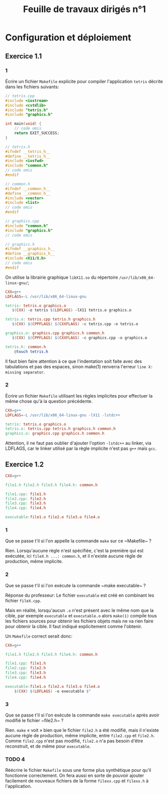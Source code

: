 # -*- org-export-latex-listings: minted; org-export-latex-minted-options: (("frame" "lines") ("fontsize" "\\scriptsize") ("linenos" "")); org-latex-to-pdf-process: ("pdflatex -shell-escape -interaction nonstopmode -output-directory %o %f" "pdflatex -shell-escape -interaction nonstopmode -output-directory %o %f" "pdflatex -shell-escape -interaction nonstopmode -output-directory %o %f"); -*-
#+TITLE: Feuille de travaux dirigés n°1
#+AUTHOR:
#+LATEX_CLASS: article
#+LaTeX_HEADER: \usepackage{minted}
#+LaTeX_HEADER: \usemintedstyle{emacs}

* Configuration et déploiement
  
** Exercice 1.1
   
*** 1
    Écrire un fichier ~Makefile~ explicite pour compiler
    l'application ~tetris~ décrite dans les fichiers suivants:

    #+BEGIN_SRC cpp :tangle tetris.cpp
      // tetris.cpp
      #include <iostream>
      #include <cstdlib>
      #include "tetris.h"
      #include "graphics.h"
      
      int main(void) {
          // code omis
          return EXIT_SUCCESS;
      }
    #+END_SRC
    
    #+BEGIN_SRC cpp :tangle tetris.h
      // tetris.h
      #ifndef __tetris_h__
      #define __tetris_h__
      #include <iosfwd>
      #include "common.h"
      // code omis
      #endif
    #+END_SRC
    
    #+BEGIN_SRC cpp :tangle common.h
      // common.h
      #ifndef __common_h__
      #define __common_h__
      #include <vector>
      #include <list>
      // code omis
      #endif
    #+END_SRC
    
    #+BEGIN_SRC cpp :tangle graphics.cpp
      // graphics.cpp
      #include "common.h"
      #include "graphics.h"
      // code omis
    #+END_SRC
    
    #+BEGIN_SRC cpp :tangle graphics.h
      // graphics.h
      #ifndef __graphics_h__
      #define __graphics_h__
      #include <X11/X.h>
      // code omis
      #endif
    #+END_SRC
    
    On utilise la librairie graphique ~libX11.so~ du répertoire
    ~/usr/lib/x86_64-linux-gnu/~;
    
    #+BEGIN_SRC makefile :tangle Makefile
      CXX=g++
      LDFLAGS=-L /usr/lib/x86_64-linux-gnu
      
      tetris: tetris.o graphics.o
         $(CXX) -o tetris $(LDFLAGS) -lX11 tetris.o graphics.o
      
      tetris.o: tetris.cpp tetris.h graphics.h
         $(CXX) $(CPPFLAGS) $(CXXFLAGS) -c tetris.cpp -o tetris.o
      
      graphics.o: graphics.cpp graphics.h common.h
         $(CXX) $(CPPFLAGS) $(CXXFLAGS) -c graphics.cpp -o graphics.o
      
      tetris.h: common.h
          @touch tetris.h
    #+END_SRC
    
    Il faut bien faire attention à ce que l'indentation soit faite
    avec des tabulations et pas des espaces, sinon make(1) renverra
    l'erreur ~line X: missing separator~.
    
*** 2
    Écrire un fichier ~Makefile~ utilisant les règles implicites pour
    effectuer la même chose qu'à la question précédente.

    #+BEGIN_SRC makefile :tangle Makefile
      CXX=g++
      LDFLAGS=-L /usr/lib/x86_64-linux-gnu -lX11 -lstdc++
      
      tetris: tetris.o graphics.o
      tetris.o: tetris.cpp tetris.h graphics.h common.h
      graphics.o: graphics.cpp graphics.h common.h
    #+END_SRC

    Attention, il ne faut pas oublier d'ajouter l'option ~-lstdc++~
    au linker, via LDFLAGS, car le linker utilisé par la règle
    implicite n'est pas ~g++~ mais ~gcc~.

** Exercice 1.2

   #+BEGIN_SRC makefile :tangle Makefile
     CXX=g++
     
     file1.h file2.h file3.h file4.h: common.h
     
     file1.cpp: file1.h
     file2.cpp: file2.h
     file3.cpp: file3.h
     file4.cpp: file4.h
     
     executable:file1.o file2.o file3.o file4.o
   #+END_SRC

*** 1
    Que se passe t'il si l'on appelle la commande ~make~ sur ce
    ~Makefile~ ?

    Rien. Lorsqu'aucune règle n'est spécifiée, c'est la première qui
    est exécutée, ici ~fileX.h ...: common.h~, et il n'existe aucune
    règle de production, même implicite.

*** 2
    Que se passe t'il si l'on exécute la commande ~make executable~ ?

    Réponse du professeur:
    Le fichier ~executable~ est créé en combinant les fichier
    ~fileX.cpp~.

    Mais en réalité, lorsqu'aucun ~.o~ n'est présent avec le même nom
    que la cible, par exemple ~executable~ et ~executable.o~ alors
    ~make(1)~ compile tous les fichiers sources pour obtenir les
    fichiers objets mais ne va rien faire pour obtenir la cible. Il
    faut indiqué explicitement comme l'obtenir.

    Un ~Makefile~ correct serait donc:

    #+BEGIN_SRC makefile :tangle Makefile
      CXX=g++
      
      file1.h file2.h file3.h file4.h: common.h
      
      file1.cpp: file1.h
      file2.cpp: file2.h
      file3.cpp: file3.h
      file4.cpp: file4.h
      
      executable:file1.o file2.o file3.o file4.o
          $(CXX) $(LDFLAGS) -o executable $^
    #+END_SRC
    

*** 3
    Que se passe t'il si l'on exécute la commande ~make executable~
    après avoir modifié le fichier ~file2.h~ ?

    Rien. ~make~ « voit » bien que le fichier ~file2.h~ a été
    modifié, mais il n'existe aucune règle de production, même
    implicite, entre ~file2.cpp~ et ~file2.h~. Comme ~file2.cpp~
    n'est pas modifié, ~file2.o~ n'a pas besoin d'être reconstruit,
    et de même pour ~executable~.

    
*** TODO 4
    Réécrire le fichier ~Makefile~ sous une forme plus synthétique
    pour qu'il fonctionne correctement. On fera aussi en sorte de
    pouvoir ajouter facilement de nouveaux fichiers de la forme
    ~filexx.cpp~ et ~filexx.h~ à l'application.


